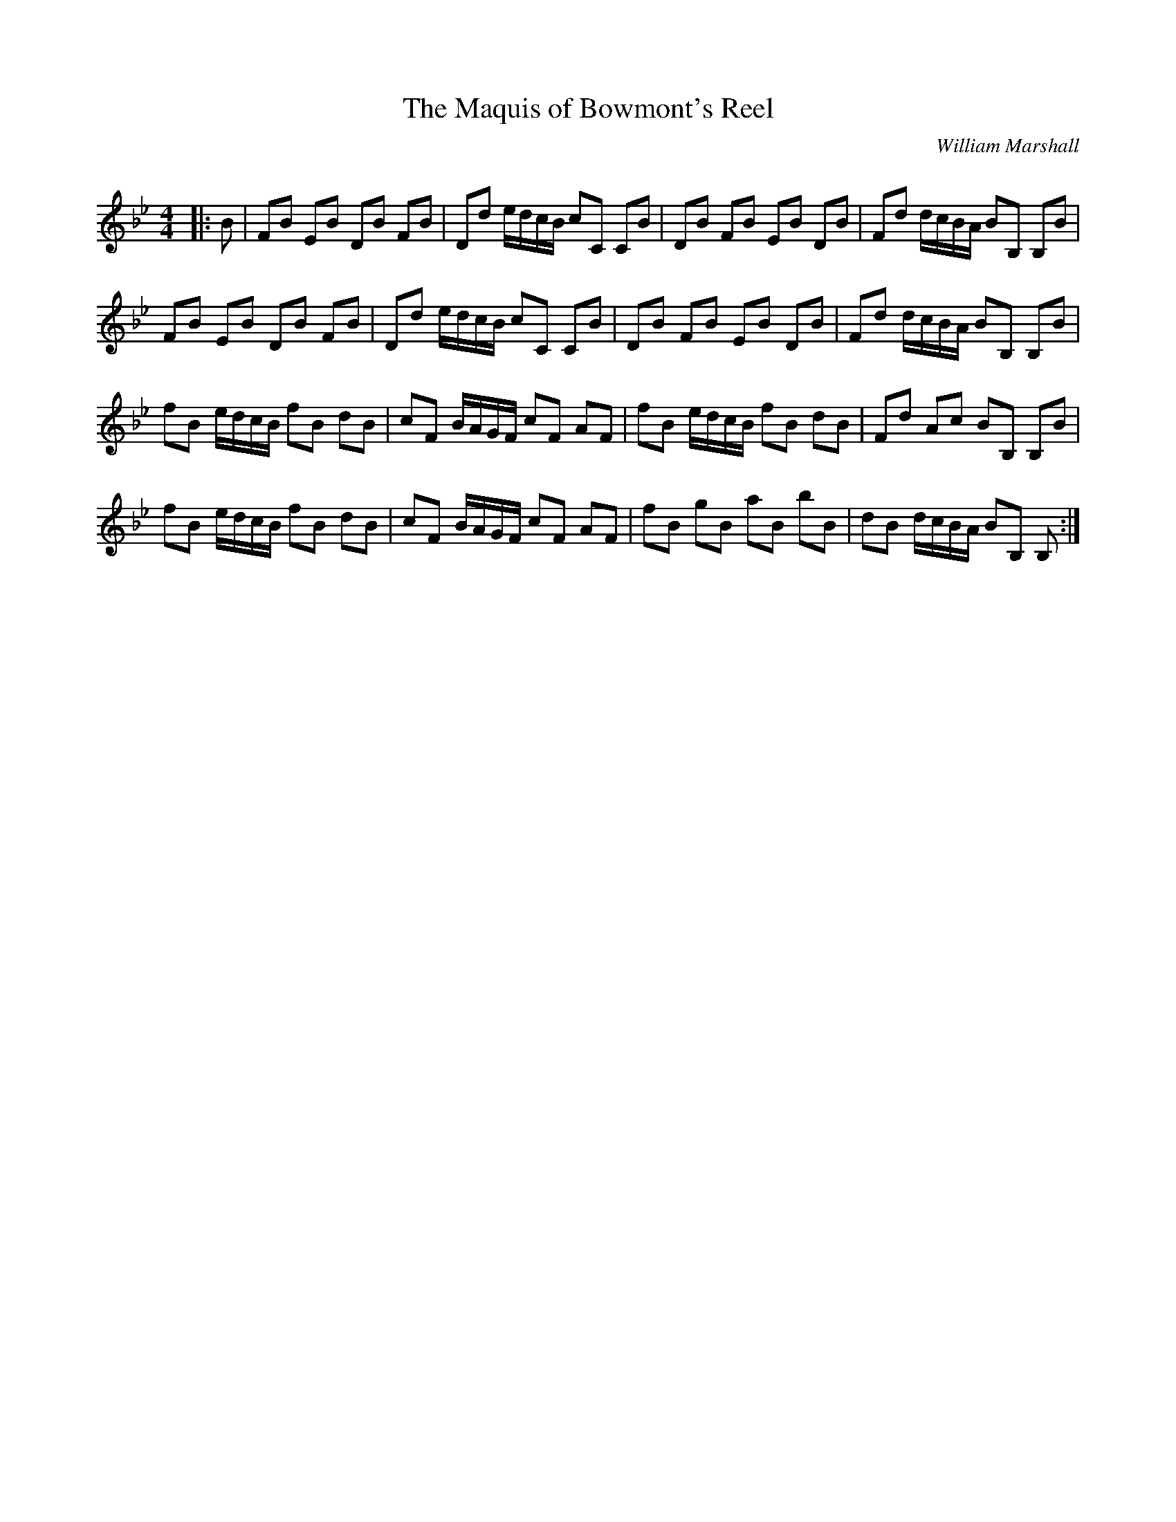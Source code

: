 X:1
T: The Maquis of Bowmont's Reel
C:William Marshall
R:Reel
Q: 232
K:Bb
M:4/4
L:1/8
|:B|FB EB DB FB|Dd e1/2d1/2c1/2B1/2 cC CB|DB FB EB DB|Fd d1/2c1/2B1/2A1/2 BB, B,B|
FB EB DB FB|Dd e1/2d1/2c1/2B1/2 cC CB|DB FB EB DB|Fd d1/2c1/2B1/2A1/2 BB, B,B|
fB e1/2d1/2c1/2B1/2 fB dB|cF B1/2A1/2G1/2F1/2 cF AF|fB e1/2d1/2c1/2B1/2 fB dB|Fd Ac BB, B,B|
fB e1/2d1/2c1/2B1/2 fB dB|cF B1/2A1/2G1/2F1/2 cF AF|fB gB aB bB|dB d1/2c1/2B1/2A1/2 BB, B,:|
